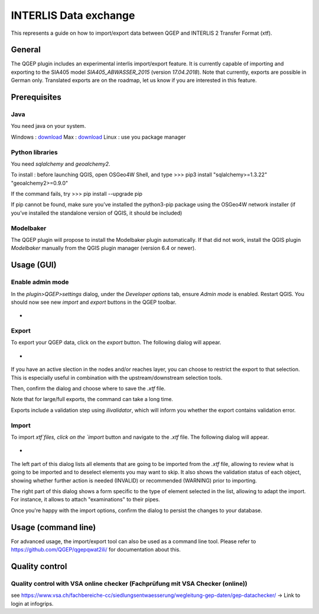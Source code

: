 INTERLIS Data exchange
====================

This represents a guide on how to import/export data between QGEP and INTERLIS 2 Transfer Format (xtf).


General
^^^^^^^^^^^^^

The QGEP plugin includes an experimental interlis import/export feature.
It is currently capable of importing and exporting to the SIA405 model `SIA405_ABWASSER_2015` (version `17.04.2018`). Note that currently, exports are possible in German only. Translated exports are on the roadmap, let us know if you are interested in this feature.
 
Prerequisites
^^^^^^^^^^^^^

Java
--------
You need java on your system.

Windows : `download <https://javadl.oracle.com/webapps/download/AutoDL?BundleId=245058_d3c52aa6bfa54d3ca74e617f18309292>`_
Max : `download <https://javadl.oracle.com/webapps/download/AutoDL?BundleId=245051_d3c52aa6bfa54d3ca74e617f18309292>`_
Linux : use you package manager

 
Python libraries
--------
You need `sqlalchemy` and `geoalchemy2`.

To install : before launching QGIS, open OSGeo4W Shell, and type
>>> pip3 install "sqlalchemy>=1.3.22" "geoalchemy2>=0.9.0"

If the command fails, try 
>>> pip install --upgrade pip

If pip cannot be found, make sure you’ve installed the python3-pip package using the OSGeo4W network installer (if you’ve installed the standalone version of QGIS, it should be included)
 

Modelbaker
--------
The QGEP plugin will propose to install the Modelbaker plugin automatically. If that did not work, install the QGIS plugin `Modelbaker` manually from the QGIS plugin manager (version 6.4 or newer).


Usage (GUI)
^^^^^^^^^^^^^

Enable admin mode
-------------------------------------------------

In the `plugin>QGEP>settings` dialog, under the `Developer options` tab, ensure `Admin mode` is enabled. Restart QGIS. You should now see new `import` and `export` buttons in the QGEP toolbar.

- .. figure:: images/toolbar.png

Export
-------------------------------------------------

To export your QGEP data, click on the `export` button. The following dialog will appear.

- .. figure:: images/export_dialog.png

If you have an active slection in the nodes and/or reaches layer, you can choose to restrict the export to that selection. This is especially useful in combination with the upstream/downstream selection tools.

Then, confirm the dialog and choose where to save the `.xtf` file.

Note that for large/full exports, the command can take a long time.

Exports include a validation step using `ilivalidator`, which will inform you whether the export contains validation error.


Import
-------------------------------------------------

To import `xtf`files, click on the `import` button and navigate to the `.xtf` file. The following dialog will appear.

- .. figure:: images/import_dialog.png

The left part of this dialog lists all elements that are going to be imported from the `.xtf` file, allowing to review what is going to be imported and to deselect elements you may want to skip. It also shows the validation status of each object, showing whether further action is needed (INVALID) or recommended (WARNING) prior to importing.

The right part of this dialog shows a form specific to the type of element selected in the list, allowing to adapt the import. For instance, it allows to attach "examinations" to their pipes.

Once you're happy with the import options, confirm the dialog to persist the changes to your database.


Usage (command line)
^^^^^^^^^^^^^

For advanced usage, the import/export tool can also be used as a command line tool. Please refer to https://github.com/QGEP/qgepqwat2ili/ for documentation about this.


Quality control
^^^^^^^^^^^^^

Quality control with VSA online checker (Fachprüfung mit VSA Checker (online))
-----------------------------------------------------------------------------------
see https://www.vsa.ch/fachbereiche-cc/siedlungsentwaesserung/wegleitung-gep-daten/gep-datachecker/ 
-> Link to login at infogrips. 
